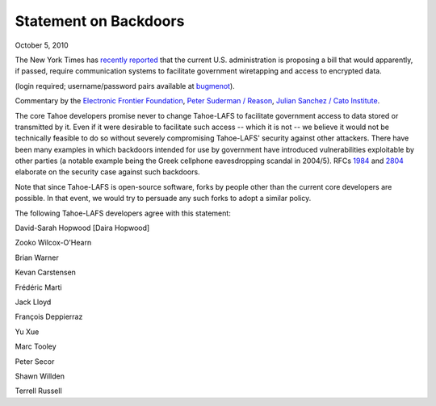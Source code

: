 ﻿.. -*- coding: utf-8-with-signature -*-

Statement on Backdoors
======================

October 5, 2010

The New York Times has `recently reported`_ that the current
U.S. administration is proposing a bill that would apparently, if passed,
require communication systems to facilitate government wiretapping and access
to encrypted data.

(login required; username/password pairs available at `bugmenot`_).

.. _recently reported: https://www.nytimes.com/2010/09/27/us/27wiretap.html
.. _bugmenot: http://www.bugmenot.com/view/nytimes.com

Commentary by the `Electronic Frontier Foundation`_, `Peter Suderman /
Reason`_, `Julian Sanchez / Cato Institute`_.

.. _Electronic Frontier Foundation: https://www.eff.org/deeplinks/2010/09/government-seeks
.. _Peter Suderman / Reason: http://reason.com/blog/2010/09/27/obama-administration-frustrate
.. _Julian Sanchez / Cato Institute: http://www.cato-at-liberty.org/designing-an-insecure-internet/

The core Tahoe developers promise never to change Tahoe-LAFS to facilitate
government access to data stored or transmitted by it. Even if it were
desirable to facilitate such access -- which it is not -- we believe it would
not be technically feasible to do so without severely compromising
Tahoe-LAFS' security against other attackers. There have been many examples
in which backdoors intended for use by government have introduced
vulnerabilities exploitable by other parties (a notable example being the
Greek cellphone eavesdropping scandal in 2004/5). RFCs `1984`_ and `2804`_
elaborate on the security case against such backdoors.

.. _1984: https://tools.ietf.org/html/rfc1984
.. _2804: https://tools.ietf.org/html/rfc2804

Note that since Tahoe-LAFS is open-source software, forks by people other
than the current core developers are possible. In that event, we would try to
persuade any such forks to adopt a similar policy.

The following Tahoe-LAFS developers agree with this statement:

David-Sarah Hopwood [Daira Hopwood]

Zooko Wilcox-O'Hearn

Brian Warner

Kevan Carstensen

Frédéric Marti

Jack Lloyd

François Deppierraz

Yu Xue

Marc Tooley

Peter Secor

Shawn Willden

Terrell Russell
